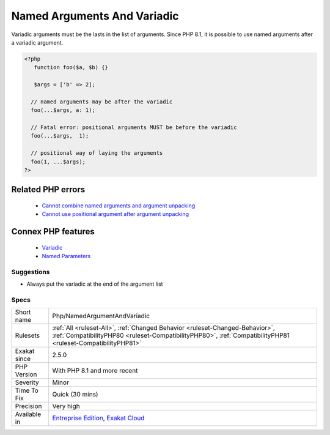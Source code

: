 .. _php-namedargumentandvariadic:


.. _named-arguments-and-variadic:

Named Arguments And Variadic
++++++++++++++++++++++++++++

.. meta::
	:description:
		Named Arguments And Variadic: Variadic arguments must be the lasts in the list of arguments.
	:twitter:card: summary_large_image
	:twitter:site: @exakat
	:twitter:title: Named Arguments And Variadic
	:twitter:description: Named Arguments And Variadic: Variadic arguments must be the lasts in the list of arguments
	:twitter:creator: @exakat
	:twitter:image:src: https://www.exakat.io/wp-content/uploads/2020/06/logo-exakat.png
	:og:image: https://www.exakat.io/wp-content/uploads/2020/06/logo-exakat.png
	:og:title: Named Arguments And Variadic
	:og:type: article
	:og:description: Variadic arguments must be the lasts in the list of arguments
	:og:url: https://exakat.readthedocs.io/en/latest/Reference/Rules/Named Arguments And Variadic.html
	:og:locale: en

.. raw:: html


	<script type="application/ld+json">{"@context":"https:\/\/schema.org","@graph":[{"@type":"WebPage","@id":"https:\/\/php-tips.readthedocs.io\/en\/latest\/Reference\/Rules\/Php\/NamedArgumentAndVariadic.html","url":"https:\/\/php-tips.readthedocs.io\/en\/latest\/Reference\/Rules\/Php\/NamedArgumentAndVariadic.html","name":"Named Arguments And Variadic","isPartOf":{"@id":"https:\/\/www.exakat.io\/"},"datePublished":"Wed, 05 Mar 2025 15:10:46 +0000","dateModified":"Wed, 05 Mar 2025 15:10:46 +0000","description":"Variadic arguments must be the lasts in the list of arguments","inLanguage":"en-US","potentialAction":[{"@type":"ReadAction","target":["https:\/\/exakat.readthedocs.io\/en\/latest\/Named Arguments And Variadic.html"]}]},{"@type":"WebSite","@id":"https:\/\/www.exakat.io\/","url":"https:\/\/www.exakat.io\/","name":"Exakat","description":"Smart PHP static analysis","inLanguage":"en-US"}]}</script>

Variadic arguments must be the lasts in the list of arguments. Since PHP 8.1, it is possible to use named arguments after a variadic argument.

.. code-block:: php
   
   <?php
      function foo($a, $b) {}
   
      $args = ['b' => 2];
   
     // named arguments may be after the variadic
     foo(...$args, a: 1);
     
     // Fatal error: positional arguments MUST be before the variadic
     foo(...$args,  1);
     
     // positional way of laying the arguments
     foo(1, ...$args);
   ?>
Related PHP errors 
-------------------

  + `Cannot combine named arguments and argument unpacking <https://php-errors.readthedocs.io/en/latest/messages/cannot-combine-named-arguments-and-argument-unpacking.html>`_
  + `Cannot use positional argument after argument unpacking <https://php-errors.readthedocs.io/en/latest/messages/cannot-use-positional-argument-after-argument-unpacking.html>`_



Connex PHP features
-------------------

  + `Variadic <https://php-dictionary.readthedocs.io/en/latest/dictionary/variadic.ini.html>`_
  + `Named Parameters <https://php-dictionary.readthedocs.io/en/latest/dictionary/named-parameter.ini.html>`_


Suggestions
___________

* Always put the variadic at the end of the argument list




Specs
_____

+--------------+----------------------------------------------------------------------------------------------------------------------------------------------------------------------------------------------+
| Short name   | Php/NamedArgumentAndVariadic                                                                                                                                                                 |
+--------------+----------------------------------------------------------------------------------------------------------------------------------------------------------------------------------------------+
| Rulesets     | :ref:`All <ruleset-All>`, :ref:`Changed Behavior <ruleset-Changed-Behavior>`, :ref:`CompatibilityPHP80 <ruleset-CompatibilityPHP80>`, :ref:`CompatibilityPHP81 <ruleset-CompatibilityPHP81>` |
+--------------+----------------------------------------------------------------------------------------------------------------------------------------------------------------------------------------------+
| Exakat since | 2.5.0                                                                                                                                                                                        |
+--------------+----------------------------------------------------------------------------------------------------------------------------------------------------------------------------------------------+
| PHP Version  | With PHP 8.1 and more recent                                                                                                                                                                 |
+--------------+----------------------------------------------------------------------------------------------------------------------------------------------------------------------------------------------+
| Severity     | Minor                                                                                                                                                                                        |
+--------------+----------------------------------------------------------------------------------------------------------------------------------------------------------------------------------------------+
| Time To Fix  | Quick (30 mins)                                                                                                                                                                              |
+--------------+----------------------------------------------------------------------------------------------------------------------------------------------------------------------------------------------+
| Precision    | Very high                                                                                                                                                                                    |
+--------------+----------------------------------------------------------------------------------------------------------------------------------------------------------------------------------------------+
| Available in | `Entreprise Edition <https://www.exakat.io/entreprise-edition>`_, `Exakat Cloud <https://www.exakat.io/exakat-cloud/>`_                                                                      |
+--------------+----------------------------------------------------------------------------------------------------------------------------------------------------------------------------------------------+


